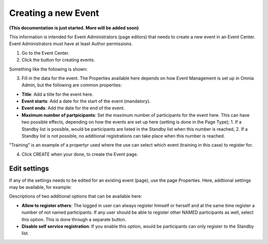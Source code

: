 Creating a new Event
======================

**(This documentation is just started. More will be added soon)**

This information is intended for Event Administrators (page editors) that needs to create a new event in an Event Center. Event Administrators must have at least Author permissions.

1. Go to the Event Center.
2. Click the button for creating events.

Something like the following is shown:

.. image:: new-event-1-new.png

3. Fill in the data for the event. The Properties available here depends on how Event Management is set up in Omnia Admin, but the following are common properties:

+ **Title**: Add a title for the event here.
+ **Event starts**: Add a date for the start of the event (mandatory).
+ **Event ends**: Add the date for the end of the event.
+ **Maximum number of partpicipants**: Set the maximum number of participants for the event here. This can have two possible effects, depending on how the events are set up here (setting is done in the Page Type); 1. If a Standby list is possible, would be participants are listed in the Standby list when this number is reached, 2. If a Standby list is not possible, no additional registrations can take place when this number is reached.

"Training" is an example of a propertyr used where the use can select which event (training in this case) to register for.

4. Click CREATE when your done, to create the Event page.

Edit settings
***************
If any of the settings needs to be edited for an existing event (page), use the page Properties. Here, addtional settings may be available, for example:

.. image:: new-event-1-edit-new.png

Descriptions of two additional options that can be available here:

+ **Allow to register others**: The logged in user can always register himself or herself and at the same time register a number of not named participants. If any user should be able to register other NAMED participants as well, select this option. This is done through a separate button.

+ **Disable self service registration**: If you enable this option, would be participants can only register to the Standby list.





